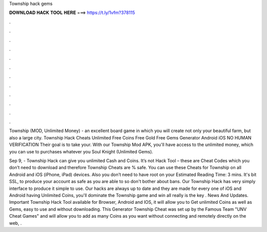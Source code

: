 Township hack gems



𝐃𝐎𝐖𝐍𝐋𝐎𝐀𝐃 𝐇𝐀𝐂𝐊 𝐓𝐎𝐎𝐋 𝐇𝐄𝐑𝐄 ===> https://t.ly/1vfm?378115



.



.



.



.



.



.



.



.



.



.



.



.

Township (MOD, Unlimited Money) - an excellent board game in which you will create not only your beautiful farm, but also a large city. Township Hack Cheats Unlimited Free Coins Free Gold Free Gems Generator Android iOS NO HUMAN VERIFICATION Their goal is to take your. With our Township Mod APK, you'll have access to the unlimited money, which you can use to purchases whatever you Soul Knight (Unlimited Gems).

Sep 9, - Township Hack can give you unlimited Cash and Coins. It’s not Hack Tool – these are Cheat Codes which you don’t need to download and therefore Township Cheats are % safe. You can use these Cheats for Township on all Android and iOS (iPhone, iPad) devices. Also you don’t need to have root on your Estimated Reading Time: 3 mins. It's bit SSL, to produce your account as safe as you are able to so don't bother about bans. Our Township Hack has very simply interface to produce it simple to use. Our hacks are always up to date and they are made for every one of iOS and Android  having Unlimited Coins, you'll dominate the Township game and win all  really is the key . News And Updates. Important Township Hack Tool available for Browser, Android and IOS, it will allow you to Get unlimited Coins as well as Gems, easy to use and without downloading. This Generator Township Cheat was set up by the Famous Team "UNV Cheat Games" and will allow you to add as many Coins as you want without connecting and remotely directly on the web, .
